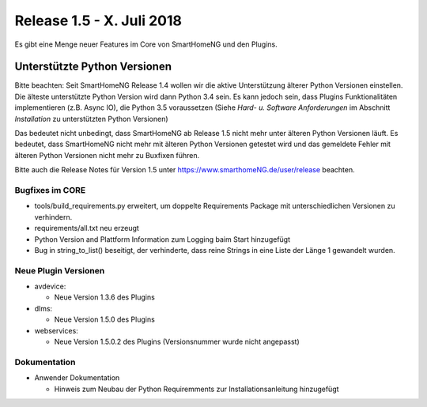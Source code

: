 ==========================
Release 1.5 - X. Juli 2018
==========================

Es gibt eine Menge neuer Features im Core von SmartHomeNG und den Plugins.


Unterstützte Python Versionen
=============================

Bitte beachten: Seit SmartHomeNG Release 1.4 wollen wir die aktive Unterstützung älterer Python
Versionen einstellen. Die älteste unterstützte Python Version wird dann Python 3.4 sein. Es kann jedoch sein,
dass Plugins Funktionalitäten implementieren (z.B. Async IO), die Python 3.5 voraussetzen
(Siehe *Hard- u. Software Anforderungen* im Abschnitt *Installation* zu unterstützten Python Versionen)

Das bedeutet nicht unbedingt, dass SmartHomeNG ab Release 1.5 nicht mehr unter älteren Python
Versionen läuft. Es bedeutet, dass SmartHomeNG nicht mehr mit älteren Python Versionen getestet
wird und das gemeldete Fehler mit älteren Python Versionen nicht mehr zu Buxfixen führen.

Bitte auch die Release Notes für Version 1.5 unter `https://www.smarthomeNG.de/user/release <../../user/release/1_5/>`_ beachten.




Bugfixes im CORE
----------------

* tools/build_requirements.py erweitert, um doppelte Requirements Package mit unterschiedlichen Versionen zu verhindern.
* requirements/all.txt neu erzeugt
* Python Version and Plattform Information zum Logging baim Start hinzugefügt
* Bug in string_to_list() beseitigt, der verhinderte, dass reine Strings in eine Liste der Länge 1 gewandelt wurden.



Neue Plugin Versionen
---------------------

* avdevice:

  * Neue Version 1.3.6 des Plugins
* dlms:

  * Neue Version 1.5.0 des Plugins
* webservices:

  * Neue Version 1.5.0.2 des Plugins (Versionsnummer wurde nicht angepasst)



Dokumentation
-------------

* Anwender Dokumentation

  * Hinweis zum Neubau der Python Requiremments zur Installationsanleitung hinzugefügt


